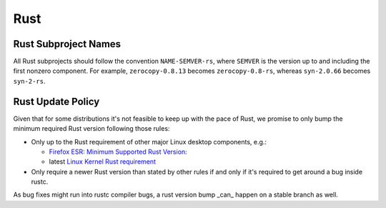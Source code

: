 Rust
====

Rust Subproject Names
---------------------

All Rust subprojects should follow the convention ``NAME-SEMVER-rs``,
where ``SEMVER`` is the version up to and including the first nonzero
component.  For example, ``zerocopy-0.8.13`` becomes ``zerocopy-0.8-rs``,
whereas ``syn-2.0.66`` becomes ``syn-2-rs``.

Rust Update Policy
------------------

Given that for some distributions it's not feasible to keep up with the
pace of Rust, we promise to only bump the minimum required Rust version
following those rules:

-  Only up to the Rust requirement of other major Linux desktop
   components, e.g.:

   -  `Firefox ESR <https://whattrainisitnow.com/release/?version=esr>`__:
      `Minimum Supported Rust Version:
      <https://firefox-source-docs.mozilla.org/writing-rust-code/update-policy.html#schedule>`__

   -  latest `Linux Kernel Rust requirement
      <https://docs.kernel.org/process/changes.html#current-minimal-requirements>`__

-  Only require a newer Rust version than stated by other rules if and only
   if it's required to get around a bug inside rustc.

As bug fixes might run into rustc compiler bugs, a rust version bump _can_
happen on a stable branch as well.
